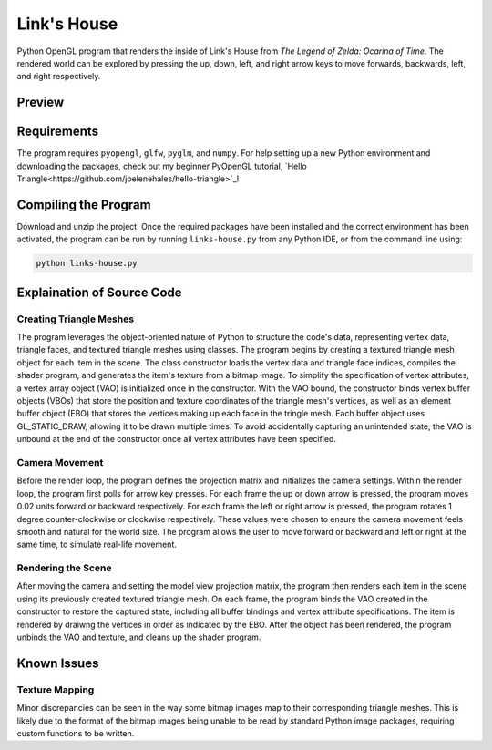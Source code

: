 ============
Link's House
============

Python OpenGL program that renders the inside of Link's House from *The Legend of
Zelda: Ocarina of Time*. The rendered world can be explored by pressing the up,
down, left, and right arrow keys to move forwards, backwards, left, and right
respectively.


Preview
-------

.. image:: program-screenshot-1.png
  :width: 675
  :alt: Program Screenshot 1

.. image:: program-screenshot-2.png
  :width: 675
  :alt: Program Screenshot 2



Requirements
------------

The program requires ``pyopengl``, ``glfw``, ``pyglm``, and ``numpy``. For help
setting up a new Python environment and downloading the packages, check out my
beginner PyOpenGL tutorial, `Hello Triangle<https://github.com/joelenehales/hello-triangle>`_!


Compiling the Program
---------------------

Download and unzip the project. Once the required packages have been installed
and the correct environment has been activated, the program can be run by
running ``links-house.py`` from any Python IDE, or from the command line using:

.. code-block:: bash

    python links-house.py


Explaination of Source Code
---------------------------

Creating Triangle Meshes
^^^^^^^^^^^^^^^^^^^^^^^^

The program leverages the object-oriented nature of Python to structure the
code's data, representing vertex data, triangle faces, and textured triangle
meshes using classes. The program begins by creating a textured triangle mesh
object for each item in the scene. The class constructor loads the vertex data
and triangle face indices, compiles the shader program, and generates the item's
texture from a bitmap image. To simplify the specification of vertex attributes,
a vertex array object (VAO) is initialized once in the constructor. With the VAO
bound, the constructor binds vertex buffer objects (VBOs) that store the
position and texture coordinates of the triangle mesh's vertices, as well as an
element buffer object (EBO) that stores the vertices making up each face in the
tringle mesh. Each buffer object uses GL_STATIC_DRAW, allowing it to be drawn
multiple times. To avoid accidentally capturing an unintended state, the VAO is
unbound at the end of the constructor once all vertex attributes have been
specified.


Camera Movement
^^^^^^^^^^^^^^^

Before the render loop, the program defines the projection matrix and initializes
the camera settings. Within the render loop, the program first polls for arrow
key presses. For each frame the up or down arrow is pressed, the program moves
0.02 units forward or backward respectively. For each frame the left or right
arrow is pressed, the program rotates 1 degree counter-clockwise or clockwise
respectively. These values were chosen to ensure the camera movement feels
smooth and natural for the world size. The program allows the user to move
forward or backward and left or right at the same time, to simulate real-life movement.


Rendering the Scene
^^^^^^^^^^^^^^^^^^^

After moving the camera and setting the model view projection matrix, the
program then renders each item in the scene using its previously created
textured triangle mesh. On each frame, the program binds the VAO created in the
constructor to restore the captured state, including all buffer bindings and
vertex attribute specifications. The item is rendered by draiwng the vertices in
order as indicated by the EBO. After the object has been rendered, the program unbinds
the VAO and texture, and cleans up the shader program.


Known Issues
------------

Texture Mapping
^^^^^^^^^^^^^^^

Minor discrepancies can be seen in the way some bitmap images map to their
corresponding triangle meshes. This is likely due to the format of the bitmap
images being unable to be read by standard Python image packages, requiring
custom functions to be written.
